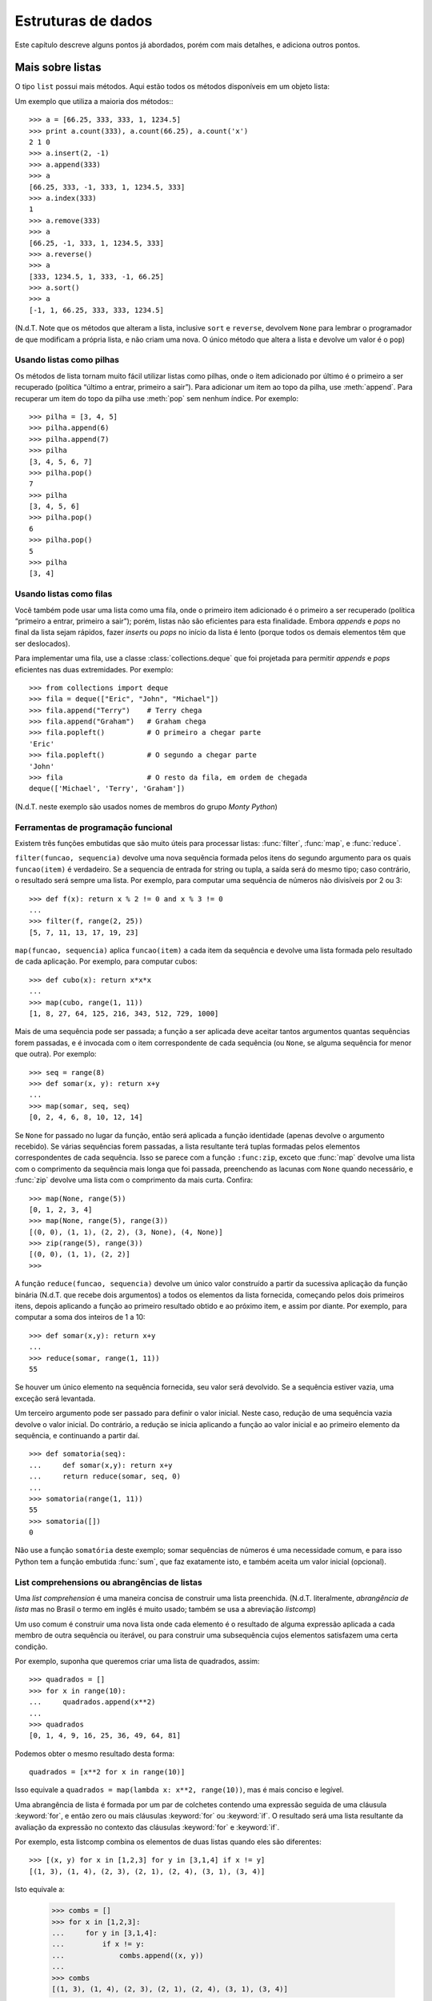 .. _tut-structures:

*******************
Estruturas de dados
*******************

Este capítulo descreve alguns pontos já abordados, porém com mais detalhes, e
adiciona outros pontos.


.. _tut-morelists:

Mais sobre listas
=================

O tipo ``list`` possui mais métodos. Aqui estão todos os métodos disponíveis
em um objeto lista:

.. method:: list.append(x)
   :noindex:

   Adiciona um item ao fim da lista; equivale a ``a[len(a):] = [x]``.


.. method:: list.extend(L)
   :noindex:

   Prolonga a lista, adicionando no fim todos os elementos da lista ``L``
   passada como argumento; equivalente a ``a[len(a):] = L``.


.. method:: list.insert(i, x)
   :noindex:

   Insere um item em uma posição especificada. O primeiro argumento é o índice
   do elemento antes do qual será feita a inserção, assim ``a.insert(0, x)``
   insere no início da lista, e ``a.insert(len(a), x)`` equivale a
   ``a.append(x)``.

.. method:: list.remove(x)
   :noindex:

   Remove o primeiro item encontrado na lista cujo valor é igual a *x*. Se não existir valor igual, uma exceção ``ValueError`` é levantada.

.. method:: list.pop([i])
   :noindex:

   Remove o item na posição dada e o devolve. Se nenhum índice for
   especificado, ``a.pop()`` remove e devolve o último item na lista.
   (Os colchetes ao redor do *i* indicam que o parâmetro é opcional, não que
   você deva digitá-los daquela maneira. Você verá essa notação com frequência
   na Referência da Biblioteca Python.)

.. method:: list.index(x)
   :noindex:

   Devolve o índice do primeiro item cujo valor é igual a *x*, gerando
   ``ValueError`` se este valor não existe

.. method:: list.count(x)
   :noindex:

   Devolve o número de vezes que o valor *x* aparece na lista.

.. method:: list.sort()
   :noindex:

   Ordena os itens na própria lista *in place*.

.. method:: list.reverse()
   :noindex:

   Inverte a ordem dos elementos na lista *in place* (sem gerar uma nova
   lista).

Um exemplo que utiliza a maioria dos métodos:::

   >>> a = [66.25, 333, 333, 1, 1234.5]
   >>> print a.count(333), a.count(66.25), a.count('x')
   2 1 0
   >>> a.insert(2, -1)
   >>> a.append(333)
   >>> a
   [66.25, 333, -1, 333, 1, 1234.5, 333]
   >>> a.index(333)
   1
   >>> a.remove(333)
   >>> a
   [66.25, -1, 333, 1, 1234.5, 333]
   >>> a.reverse()
   >>> a
   [333, 1234.5, 1, 333, -1, 66.25]
   >>> a.sort()
   >>> a
   [-1, 1, 66.25, 333, 333, 1234.5]

(N.d.T. Note que os métodos que alteram a lista, inclusive ``sort`` e
``reverse``, devolvem ``None`` para lembrar o programador de que modificam a
própria lista, e não criam uma nova. O único método que altera a lista e
devolve um valor é o ``pop``)

.. _tut-lists-as-stacks:

Usando listas como pilhas
-------------------------

.. sectionauthor:: Ka-Ping Yee <ping@lfw.org>

Os métodos de lista tornam muito fácil utilizar listas como pilhas, onde o
item adicionado por último é o primeiro a ser recuperado (política “último a
entrar, primeiro a sair”). Para adicionar um item ao topo da pilha, use
:meth:`append`. Para recuperar um item do topo da pilha use :meth:`pop` sem
nenhum índice. Por exemplo::

   >>> pilha = [3, 4, 5]
   >>> pilha.append(6)
   >>> pilha.append(7)
   >>> pilha
   [3, 4, 5, 6, 7]
   >>> pilha.pop()
   7
   >>> pilha
   [3, 4, 5, 6]
   >>> pilha.pop()
   6
   >>> pilha.pop()
   5
   >>> pilha
   [3, 4]


.. _tut-lists-as-queues:

Usando listas como filas
------------------------

.. sectionauthor:: Ka-Ping Yee <ping@lfw.org>

Você também pode usar uma lista como uma fila, onde o primeiro item
adicionado é o primeiro a ser recuperado (política “primeiro a entrar,
primeiro a sair”); porém, listas não são eficientes para esta finalidade.
Embora *appends* e *pops* no final da lista sejam rápidos, fazer *inserts*
ou *pops* no início da lista é lento (porque todos os demais elementos têm
que ser deslocados).

Para implementar uma fila, use a classe :class:`collections.deque` que foi
projetada para permitir *appends* e *pops* eficientes nas duas extremidades.
Por exemplo::


   >>> from collections import deque
   >>> fila = deque(["Eric", "John", "Michael"])
   >>> fila.append("Terry")    # Terry chega
   >>> fila.append("Graham")   # Graham chega
   >>> fila.popleft()          # O primeiro a chegar parte
   'Eric'
   >>> fila.popleft()          # O segundo a chegar parte
   'John'
   >>> fila                    # O resto da fila, em ordem de chegada
   deque(['Michael', 'Terry', 'Graham'])

(N.d.T. neste exemplo são usados nomes de membros do grupo *Monty Python*)

.. _tut-functional:

Ferramentas de programação funcional
------------------------------------

Existem três funções embutidas que são muito úteis para processar listas:
:func:`filter`, :func:`map`, e :func:`reduce`.

``filter(funcao, sequencia)`` devolve uma nova sequência formada pelos itens do
segundo argumento para os quais ``funcao(item)`` é verdadeiro. Se a sequencia
de entrada for string ou tupla, a saída será do mesmo tipo; caso contrário, o
resultado será sempre uma lista. Por exemplo, para computar uma sequência de
números não divisíveis por 2 ou 3::

   >>> def f(x): return x % 2 != 0 and x % 3 != 0
   ...
   >>> filter(f, range(2, 25))
   [5, 7, 11, 13, 17, 19, 23]

``map(funcao, sequencia)`` aplica ``funcao(item)`` a cada item da sequência e
devolve uma lista formada pelo resultado de cada aplicação. Por exemplo, para
computar cubos::

   >>> def cubo(x): return x*x*x
   ...
   >>> map(cubo, range(1, 11))
   [1, 8, 27, 64, 125, 216, 343, 512, 729, 1000]

Mais de uma sequência pode ser passada; a função a ser aplicada deve aceitar
tantos argumentos quantas sequências forem passadas, e é invocada com o item
correspondente de cada sequência (ou ``None``, se alguma sequência for menor
que outra). Por exemplo::

   >>> seq = range(8)
   >>> def somar(x, y): return x+y
   ...
   >>> map(somar, seq, seq)
   [0, 2, 4, 6, 8, 10, 12, 14]

.. N.d.T: o parágrafo abaixo existia na versão 2.4 do tutorial, mas não
   existe na versão 2.7. Resolvi preservá-lo, complementando.

Se ``None`` for passado no lugar da função, então será aplicada a função
identidade (apenas devolve o argumento recebido). Se várias sequências forem
passadas, a lista resultante terá tuplas formadas pelos elementos
correspondentes de cada sequência. Isso se parece com a função ``:func:zip``,
exceto que :func:`map` devolve uma lista com o comprimento da sequência mais
longa que foi passada, preenchendo as lacunas com ``None`` quando necessário,
e :func:`zip` devolve uma lista com o comprimento da mais curta. Confira::

   >>> map(None, range(5))
   [0, 1, 2, 3, 4]
   >>> map(None, range(5), range(3))
   [(0, 0), (1, 1), (2, 2), (3, None), (4, None)]
   >>> zip(range(5), range(3))
   [(0, 0), (1, 1), (2, 2)]
   >>>

A função ``reduce(funcao, sequencia)`` devolve um único valor construído a
partir da sucessiva aplicação da função binária (N.d.T. que recebe dois
argumentos) a todos os elementos da lista fornecida, começando pelos dois
primeiros itens, depois aplicando a função ao primeiro resultado obtido e ao
próximo item, e assim por diante. Por exemplo, para computar a soma dos
inteiros de 1 a 10::

   >>> def somar(x,y): return x+y
   ...
   >>> reduce(somar, range(1, 11))
   55

Se houver um único elemento na sequência fornecida, seu valor será devolvido.
Se a sequência estiver vazia, uma exceção será levantada.

Um terceiro argumento pode ser passado para definir o valor inicial. Neste
caso, redução de uma sequência vazia devolve o valor inicial. Do contrário, a
redução se inicia aplicando a função ao valor inicial e ao primeiro elemento
da sequência, e continuando a partir daí. ::

   >>> def somatoria(seq):
   ...     def somar(x,y): return x+y
   ...     return reduce(somar, seq, 0)
   ...
   >>> somatoria(range(1, 11))
   55
   >>> somatoria([])
   0

Não use a função ``somatória`` deste exemplo; somar sequências de números é uma
necessidade comum, e para isso Python tem a função embutida :func:`sum`, que
faz exatamente isto, e também aceita um valor inicial (opcional).

.. versionadded:: 2.3

List comprehensions ou abrangências de listas
---------------------------------------------

Uma *list comprehension* é uma maneira concisa de construir uma lista
preenchida. (N.d.T. literalmente, *abrangência de lista* mas no Brasil o termo
em inglês é muito usado; também se usa a abreviação *listcomp*)

Um uso comum é construir uma nova lista onde cada elemento é o resultado de
alguma expressão aplicada a cada membro de outra sequência ou iterável, ou
para construir uma subsequência cujos elementos satisfazem uma certa condição.

Por exemplo, suponha que queremos criar uma lista de quadrados, assim::

   >>> quadrados = []
   >>> for x in range(10):
   ...     quadrados.append(x**2)
   ...
   >>> quadrados
   [0, 1, 4, 9, 16, 25, 36, 49, 64, 81]

Podemos obter o mesmo resultado desta forma::

   quadrados = [x**2 for x in range(10)]

Isso equivale a ``quadrados = map(lambda x: x**2, range(10))``, mas é mais
conciso e legível.

Uma abrangência de lista é formada por um par de colchetes contendo uma
expressão seguida de uma cláusula :keyword:`for`, e então zero ou mais
cláusulas :keyword:`for` ou :keyword:`if`. O resultado será uma lista
resultante da avaliação da expressão no contexto das cláusulas :keyword:`for`
e :keyword:`if`.

Por exemplo, esta listcomp combina os elementos de duas listas quando eles são
diferentes::

   >>> [(x, y) for x in [1,2,3] for y in [3,1,4] if x != y]
   [(1, 3), (1, 4), (2, 3), (2, 1), (2, 4), (3, 1), (3, 4)]

Isto equivale a:

   >>> combs = []
   >>> for x in [1,2,3]:
   ...     for y in [3,1,4]:
   ...         if x != y:
   ...             combs.append((x, y))
   ...
   >>> combs
   [(1, 3), (1, 4), (2, 3), (2, 1), (2, 4), (3, 1), (3, 4)]

Note como a ordem dos :keyword:`for` e :keyword:`if` é a mesma nos dois
exemplos acima.

Se a expressão é uma tupla, ela deve ser inserida entre parênteses (ex.,
``(x, y)`` no exemplo anterior). ::

   >>> vec = [-4, -2, 0, 2, 4]
   >>> # criar uma lista com os valores dobrados
   >>> [x*2 for x in vec]
   [-8, -4, 0, 4, 8]
   >>> # filtrar a lista para excluir números negativos
   >>> [x for x in vec if x >= 0]
   [0, 2, 4]
   >>> # aplicar uma função a todos os elementos
   >>> [abs(x) for x in vec]
   [4, 2, 0, 2, 4]
   >>> # invocar um método em cada elemento
   >>> frutas = ['  banana', '  loganberry ', 'passion fruit  ']
   >>> [arma.strip() for arma in frutas]
   ['banana', 'loganberry', 'passion fruit']
   >>> # criar uma lista de duplas, ou tuplas de 2, como (numero, quadrado)
   >>> [(x, x**2) for x in range(6)]
   [(0, 0), (1, 1), (2, 4), (3, 9), (4, 16), (5, 25)]
   >>> # a tupla deve estar emtre parêntesis, do contrário ocorre um erro
   >>> [x, x**2 for x in range(6)]
     File "<stdin>", line 1
       [x, x**2 for x in range(6)]
                  ^
   SyntaxError: invalid syntax
   >>> # achatar uma lista usando uma listcomp com dois 'for'
   >>> vec = [[1,2,3], [4,5,6], [7,8,9]]
   >>> [num for elem in vec for num in elem]
   [1, 2, 3, 4, 5, 6, 7, 8, 9]

A abrangência de lista é mais flexível do que :func:`map` e pode conter
expressões complexas e funções aninhadas, sem necessidade do uso de
:keyword:`lambda`::

   >>> from math import pi
   >>> [str(round(pi, i)) for i in range(1, 6)]
   ['3.1', '3.14', '3.142', '3.1416', '3.14159']


Listcomps aninhadas
'''''''''''''''''''

A expressão inicial de uma listcomp pode ser uma expressão arbitrária,
inclusive outra listcomp.

Observe este exemplo de uma matriz 3x4 implementada como uma lista de
3 listas de comprimento 4::

   >>> matriz = [
   ...     [1, 2, 3, 4],
   ...     [5, 6, 7, 8],
   ...     [9, 10, 11, 12],
   ... ]

A abrangência de listas abaixo transpõe as linhas e colunas::

   >>> [[linha[i] for linha in matriz] for i in range(len(matriz[0]))]
   [[1, 5, 9], [2, 6, 10], [3, 7, 11], [4, 8, 12]]

Como vimos na seção anterior, a listcomp aninhada é computada no contexto
da cláusula :keyword:`for` seguinte, portanto o exemplo acima equivale a::

   >>> transposta = []
   >>> for i in range(len(matriz[0])):
   ...     transposta.append([linha[i] for linha in matriz])
   ...
   >>> transposta
   [[1, 5, 9], [2, 6, 10], [3, 7, 11], [4, 8, 12]]

e isso, por sua vez, faz o mesmo que isto::

   >>> transposta = []
   >>> for i in range(len(matriz[0])):
   ...     # as próximas 3 linhas implementam a listcomp aninhada
   ...     linha_transposta = []
   ...     for linha in matriz:
   ...         linha_transposta.append(linha[i])
   ...     transposta.append(linha_transposta)
   ...
   >>> transposta
   [[1, 5, 9], [2, 6, 10], [3, 7, 11], [4, 8, 12]]
   >>>

Na prática, você deve dar preferência a funções embutidas em vez de expressões
complexas. A função :func:`zip` resolve muito bem este caso de uso::

   >>> zip(*matriz)
   [(1, 5, 9), (2, 6, 10), (3, 7, 11), (4, 8, 12)]

Veja :ref:`tut-unpacking-arguments` para entender o uso do asterisco neste exemplo.

.. _tut-del:

O comando :keyword:`del`
========================

Existe uma maneira de remover um item de uma lista conhecendo seu índice, ao
invés de seu valor: o comando :keyword:`del`. Ele difere do método
:meth:`list.pop`, que devolve o item removido. O comando :keyword:`del` também
pode ser utilizado para remover fatias (slices) da lista, ou mesmo limpar a
lista toda (que fizemos antes atribuindo uma lista vazia à fatia ``a[:]``). Por
exemplo::

   >>> a = [-1, 1, 66.25, 333, 333, 1234.5]
   >>> del a[0]
   >>> a
   [1, 66.25, 333, 333, 1234.5]
   >>> del a[2:4]
   >>> a
   [1, 66.25, 1234.5]
   >>> del a[:]
   >>> a
   []

:keyword:`del` também pode ser usado para remover totalmente uma variável::

   >>> del a
   >>> a
   Traceback (most recent call last):
     ...
   NameError: name 'a' is not defined

Referenciar a variável ``a`` depois de sua remoção constitui erro (pelo menos
até que seja feita uma nova atribuição para ela). Encontraremos outros
usos para o comando :keyword:`del` mais tarde.

.. _tut-tuples:

Tuplas e sequências
===================

Vimos que listas e strings têm muitas propriedades em comum, como indexação e
operações de fatiamento (*slicing*). Elas são dois exemplos de *sequências*
(veja :ref:`typesseq`). Como Python é uma linguagem em evolução, outros tipos
de sequências podem ser adicionados. Existe ainda um outro tipo de sequência
padrão na linguagem: a tupla (*tuple*).

Uma tupla consiste em uma sequência de valores separados por vírgulas::

   >>> t = 12345, 54321, 'bom dia!'
   >>> t[0]
   12345
   >>> t
   (12345, 54321, 'bom dia!')
   >>> # Tuplas podem ser aninhadas:
   ... u = t, (1, 2, 3, 4, 5)
   >>> u
   ((12345, 54321, 'bom dia!'), (1, 2, 3, 4, 5))

Como você pode ver no trecho acima, na saída do console as tuplas são sempre
envolvidas por parênteses, assim tuplas aninhadas podem ser lidas
corretamente. Na criação, tuplas podem ser envolvidas ou não por parênteses,
desde que o contexto não exija os parênteses (como no caso da tupla dentro
a uma expressão maior).

Tuplas podem ser usadas de diversas formas: pares ordenados ``(x, y)``,
registros de funcionário extraídos uma base de dados, etc. Tuplas, assim como
strings, são imutáveis: não é possível atribuir valores a itens individuais de
uma tupla (você pode simular o mesmo efeito através de operações de fatiamento
e concatenação; N.d.T. mas neste caso nunca estará modificando tuplas, apenas
criando novas). Também é possível criar tuplas contendo objetos mutáveis,
como listas.

Um problema especial é a criação de tuplas contendo 0 ou 1 itens: a sintaxe
usa certos truques para acomodar estes casos. Tuplas vazias são construídas
por uma par de parênteses vazios; uma tupla unitária é construída por um
único valor e uma vírgula entre parênteses (não basta colocar um único valor
entre parênteses). Feio, mas funciona::

   >>> vazia = ()
   >>> upla = 'hello',    # <-- note a vírgula no final
   >>> len(vazia)
   0
   >>> len(upla)
   1
   >>> upla
   ('hello',)

O comando ``t = 12345, 54321, 'hello!'`` é um exemplo de *empacotamento de
tupla* (*tuple packing*): os valores ``12345``, ``54321`` e ``'bom dia!'`` são
empacotados juntos em uma tupla. A operação inversa também é possível::

   >>> x, y, z = t

Isto é chamado de desempacotamento de sequência (*sequence unpacking*), funciona
para qualquer tipo de sequência do lado direito. Para funcionar, é necessário
que a lista de variáveis do lado esquerdo tenha o mesmo comprimento da
sequência à direita. Sendo assim, a atribuição múltipla é um caso de
empacotamento de tupla e desempacotamento de sequência::

   >>> a, b = b, a  # troca os valores de a e b

.. N.d.T. Acrescentei o exemplo acima, e preservei o parágrafo abaixo, que não
   existe na versão atual do tutorial EN mas existe na versão 2.4 do PT-BR ~LR

Existe uma certa assimetria aqui: empacotamento de múltiplos valores sempre
cria tuplas, mas o desempacotamento funciona para qualquer sequência.

.. XXX Add a bit on the difference between tuples and lists.


.. _tut-sets:

Sets (conjuntos)
================

Python também inclui um tipo de dados para conjuntos, chamado ``set``. Um
conjunto é uma coleção desordenada de elementos, sem elementos repetidos. Usos
comuns para sets incluem a verificação eficiente da existência de objetos e a
eliminação de itens duplicados. Conjuntos também suportam operações
matemáticas como união, interseção, diferença e diferença simétrica.

Uma pequena demonstração:

   >>> cesta = ['uva', 'laranja', 'uva', 'abacaxi', 'laranja', 'banana']
   >>> frutas = set(cesta)   # criar um conjunto sem duplicatas
   >>> frutas
   set(['abacaxi', 'uva', 'laranja', 'banana'])
   >>> 'laranja' in frutas   # testar se um elemento existe é muito rápido
   True
   >>> 'capim' in frutas
   False

   >>> # Demonstrar operaçes de conjunto em letras únicas de duas palavras
   ...
   >>> a = set('abracadabra')
   >>> b = set('alacazam')
   >>> a                                # letras unicas em a
   set(['a', 'r', 'b', 'c', 'd'])
   >>> a - b                            # letras em a mas não em b
   set(['r', 'd', 'b'])
   >>> a | b                            # letras em a ou em b
   set(['a', 'c', 'r', 'd', 'b', 'm', 'z', 'l'])
   >>> a & b                            # letras tanto em a como em b
   set(['a', 'c'])
   >>> a ^ b                            # letras em a ou b mas não em ambos
   set(['r', 'd', 'b', 'm', 'z', 'l'])

N.d.T. A sintaxe de sets do Python 3 foi portada para o Python 2.7, tornando
possível escrever ``{10, 20, 30}`` para definir ``set([10, 20, 30])``. O
conjunto vazio tem que ser escrito como ``set()`` ou ``set([])``, pois ``{}``
sempre representou um dicionário vazio, como veremos a seguir. Também existe
uma sintaxe para *set comprehensions*, que nos permite escrever
``{x*10 for x in [1, 2, 3]}`` para construir ``{10, 20, 30}``.

.. _tut-dictionaries:

Dicionários
===========

Outra estrutura de dados muito útil embutida em Python é o *dicionário*, cujo
tipo é ``dict`` (ver :ref:`typesmapping`). Dicionários são também chamados de
“memória associativa” ou “vetor associativo” em outras linguagens. Diferente
de sequências que são indexadas por inteiros, dicionários são indexados por
chaves (*keys*), que podem ser de qualquer tipo imutável (como strings e
inteiros). Tuplas também podem ser chaves se contiverem apenas strings,
inteiros ou outras tuplas. Se a tupla contiver, direta ou indiretamente,
qualquer valor mutável, não poderá ser chave. Listas não podem ser usadas como
chaves porque são podem ser modificadas *in place* pela atribuição em índices ou
fatias, e por métodos como :meth:`append` e :meth:`extend`.

Um bom modelo mental é imaginar um dicionário como um conjunto não ordenado de
pares chave-valor, onde as chaves são únicas em uma dada instância do
dicionário. Dicionários são delimitados por chaves: ``{}``, e contém uma lista
de pares *chave:valor* separada por vírgulas. Dessa forma também será exibido
o conteúdo de um dicionário no console do Python. O dicionário vazio é ``{}``.

As principais operações em um dicionário são armazenar e recuperar valores a
partir de chaves. Também é possível remover um par *chave:valor* com o comando
``del``. Se você armazenar um valor utilizando uma chave já presente, o antigo
valor será substituído pelo novo. Se tentar recuperar um valor usando uma chave
inexistente, será gerado um erro.

O método :meth:`keys` do dicionário devolve a lista de todas as chaves
presentes no dicionário, em ordem arbitrária (se desejar ordená-las basta
aplicar o a função :func:`sorted` à lista devolvida). Para verificar a
existência de uma chave, use o operador :keyword:`in`.

A seguir, um exemplo de uso do dicionário:


   >>> tel = {'jack': 4098, 'sape': 4139}
   >>> tel['guido'] = 4127
   >>> tel
   {'sape': 4139, 'guido': 4127, 'jack': 4098}
   >>> tel['jack']
   4098
   >>> del tel['sape']
   >>> tel['irv'] = 4127
   >>> tel
   {'guido': 4127, 'irv': 4127, 'jack': 4098}
   >>> tel.keys()
   ['guido', 'irv', 'jack']
   >>> 'guido' in tel
   True

O construtor :func:`dict` produz dicionários diretamente a partir de uma lista
de chaves-valores, armazenadas como duplas (tuplas de 2 elementos). Quando os
pares formam um padrão, uma list comprehensions pode especificar a lista de
chaves-valores de forma mais compacta. ::

   >>> dict([('sape', 4139), ('guido', 4127), ('jack', 4098)])
   {'sape': 4139, 'jack': 4098, 'guido': 4127}
   >>> dict([(x, x**2) for x in (2, 4, 6)])     # use uma list comprehension
   {2: 4, 4: 16, 6: 36}

N.d.T. A partir do Python 2.7 também existem *dict comprehensions*
(abrangências de dicionário). Com esta sintaxe o último dict acima pode ser
construído assim ``{x: x**2 for x in (2, 4, 6)}``.

Mais adiante no tutorial aprenderemos sobre *expressões geradoras*, que são
ainda mais adequados para fornecer os pares de chave-valor para o construtor
:func:`dict`.

Quando chaves são strings simples, é mais fácil especificar os pares usando
argumentos nomeados no construtor:

   >>> dict(sape=4139, guido=4127, jack=4098)
   {'sape': 4139, 'jack': 4098, 'guido': 4127}

N.d.T. Naturalmente, por limitações da sintaxe, essa sugestão só vale se as
chaves forem strings ASCII, sem acentos, conforme a regras para formação de
identificadores do Python.

.. _tut-loopidioms:

Técnicas de iteração
====================

.. N.d.T: acrescentei esse parágrafo e o exemplo a seguir. ~LR

Ao percorrer um dicionário em um laço, a variável de interação receberá
uma chave de cada vez::

   >>> knights = {'gallahad': 'the pure', 'robin': 'the brave'}
   >>> for k in knights:
   ...     print k
   ...
   gallahad
   robin

Quando conveniente, a chave e o valor correspondente podem ser obtidos
simultaneamente com o método :meth:`iteritems`.

   >>> knights = {'gallahad': 'the pure', 'robin': 'the brave'}
   >>> for k, v in knights.iteritems():
   ...     print k, v
   ...
   gallahad the pure
   robin the brave

Ao percorrer uma sequência qualquer, o índice da posição atual e o valor
correspondente podem ser obtidos simultaneamente usando a função
:func:`enumerate`::

   >>> for i, v in enumerate(['tic', 'tac', 'toe']):
   ...     print i, v
   ...
   0 tic
   1 tac
   2 toe

Para percorrer duas ou mais sequências simultaneamente com o laço, os itens
podem ser agrupados com a função :func:`zip`. ::

   >>> questions = ['name', 'quest', 'favorite color']
   >>> answers = ['lancelot', 'the holy grail', 'blue']
   >>> for q, a in zip(questions, answers):
   ...     print 'What is your {0}?  It is {1}.'.format(q, a)
   ...
   What is your name?  It is lancelot.
   What is your quest?  It is the holy grail.
   What is your favorite color?  It is blue.

N.d.T. O exemplo acima reproduz um diálogo do filme *Monty Python - Em Busca
do Cálice Sagrado*. Este trecho não pode ser traduzido, exceto por um decreto
real.

Para percorrer uma sequência em ordem inversa, chame a função :func:`reversed`
com a sequência na ordem original. ::

   >>> for i in reversed(xrange(1,10,2)):
   ...     print i
   ...
   9
   7
   5
   3
   1

Para percorrer uma sequência de maneira ordenada, use a função :func:`sorted`,
que retorna uma lista ordenada com os itens, mantendo a sequência original
inalterada. ::

   >>> cesta = ['uva', 'laranja', 'uva', 'abacaxi', 'laranja', 'banana']
   >>> for fruta in sorted(cesta):
   ...     print fruta
   ...
   abacaxi
   banana
   laranja
   laranja
   uva
   uva
   >>> for fruta in sorted(set(cesta)):  # sem duplicações
   ...     print fruta
   ...
   abacaxi
   banana
   laranja
   uva
   >>>


.. _tut-conditions:

Mais sobre condições
====================

As condições de controle usadas em ``while`` e ``if`` podem conter quaisquer
operadores, não apenas comparações.

Os operadores de comparação ``in`` e ``not in`` verificam se um valor ocorre
(ou não ocorre) em uma dada sequência. Os operadores ``is`` e ``is not``
comparam se dois objetos são na verdade o mesmo objeto; isto só é relevante no
contexto de objetos mutáveis, como listas. Todos os operadores de comparação
possuem a mesma precedência, que é menor do que a prioridade de todos os
operadores numéricos.

Comparações podem ser encadeadas: Por exemplo ``a < b == c`` testa se ``a`` é menor
que ``b`` e também se ``b`` é igual a ``c``.

Comparações podem ser combinadas através de operadores booleanos ``and`` e
``or``, e o resultado de uma comparação (ou de qualquer outra expressão), pode
ter seu valor booleano negado através de ``not``. Estes possuem menor
prioridade que os demais operadores de comparação. Entre eles, ``not`` é o de
maior prioridade e ``or`` o de menor. Dessa forma, a condição ``A and not B or
C`` é equivalente a ``(A and (not B)) or C``. Naturalmente, parênteses podem
ser usados para expressar o agrupamento desejado.

Os operadores booleanos ``and`` e ``or`` são operadores *short-circuit*: seus
argumentos são avaliados da esquerda para a direita, e a avaliação para quando
o resultado é determinado. Por exemplo, se ``A`` e ``C`` são expressões
verdadeiras, mas ``B`` é falsa, então ``A and B and C`` não chega a avaliar a
expressão ``C``. Em geral, quando usado sobre valores genéricos e não
como booleanos, o valor do resultado de um operador atalho é o último valor
avaliado na expressão.

É possível atribuir o resultado de uma comparação ou outra expressão booleana
para uma variável. Por exemplo::

   >>> string1, string2, string3 = '', 'Trondheim', 'Hammer Dance'
   >>> non_null = string1 or string2 or string3
   >>> non_null
   'Trondheim'

Observe que em Python, diferente de C, atribuição não pode ocorrer dentro
de uma expressão. Programadores C podem resmungar, mas isso evita toda uma
classe de problemas frequentemente encontrados em programas C: digitar ``=``
numa expressão quando a intenção era ``==``.



.. _tut-comparing:

Comparando sequências e outros tipos
====================================

Objetos sequência podem ser comparados com outros objetos sequência, desde que
o tipo das sequências seja o mesmo. A comparação utiliza a ordem
*lexicográfica*: primeiramente os dois primeiros itens são comparados, e se
diferirem isto determinará o resultado da comparação, caso contrário os
próximos dois itens serão comparados, e assim por diante até que se tenha
exaurido alguma das sequências. Se em uma comparação de itens, os mesmos forem
também sequências (aninhadas), então é disparada recursivamente outra
comparação laxicográfica. Se todos os itens da sequência forem iguais, então
as sequências são ditas iguais. Se uma das sequências é uma subsequência da
outra, então a subsequência é a menor. A comparação lexicográfica de strings
utiliza ASCII para definir a ordenação. Alguns exemplos de comparações entre
sequências do mesmo tipo::

   (1, 2, 3)              < (1, 2, 4)
   [1, 2, 3]              < [1, 2, 4]
   'ABC' < 'C' < 'Pascal' < 'Python'
   (1, 2, 3, 4)           < (1, 2, 4)
   (1, 2)                 < (1, 2, -1)
   (1, 2, 3)             == (1.0, 2.0, 3.0)
   (1, 2, ('aa', 'ab'))   < (1, 2, ('abc', 'a'), 4)

É permitido comparar objetos de diferentes tipos. O resultado é
determinístico, porém, arbitrário: os tipos são ordenados pelos seus nomes.
Então, uma ``list`` é sempre menor do que uma ``str``, uma ``str`` é sempre
menor do que uma ``tuple``, etc. [#]_ Tipos numéricos misturados são
comparados de acordo com seus valores numéricos, logo 0 é igual a 0.0, etc.

.. rubric:: Footnotes

.. [#] As regras para comparação de objetos de tipos diferentes não são
       definitivas; elas podem variar em futuras versões da linguagem.
